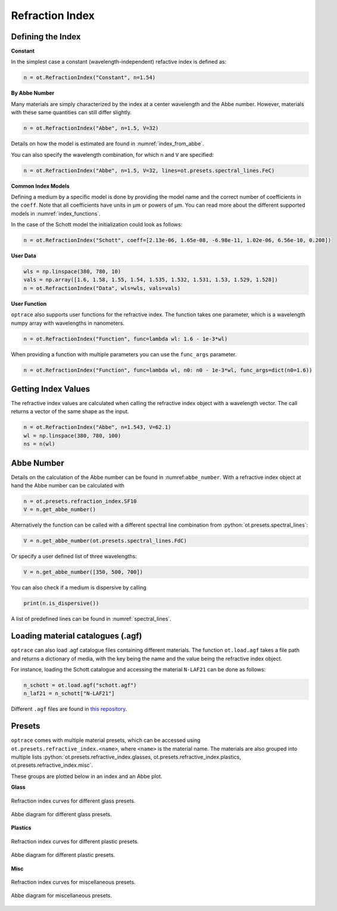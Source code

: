 Refraction Index
-----------------------

.. role:: python(code)
  :language: python
  :class: highlight




Defining the Index
________________________

**Constant**

In the simplest case a constant (wavelength-independent) refactive index is defined as:

.. code-block:: python

   n = ot.RefractionIndex("Constant", n=1.54)

**By Abbe Number**

Many materials are simply characterized by the index at a center wavelength and the Abbe number.
However, materials with these same quantities can still differ slightly.

.. code-block:: python

   n = ot.RefractionIndex("Abbe", n=1.5, V=32)

Details on how the model is estimated are found in :numref:`index_from_abbe`.

You can also specify the wavelength combination, for which ``n`` and ``V`` are specified:

.. code-block:: python

   n = ot.RefractionIndex("Abbe", n=1.5, V=32, lines=ot.presets.spectral_lines.FeC)


**Common Index Models**
   
Defining a medium by a specific model is done by providing the model name and the correct number of coefficients in the ``coeff``.
Note that all coefficients have units in µm or powers of µm. You can read more about the different supported models in :numref:`index_functions`.


In the case of the Schott model the initialization could look as follows:

.. code-block:: python

   n = ot.RefractionIndex("Schott", coeff=[2.13e-06, 1.65e-08, -6.98e-11, 1.02e-06, 6.56e-10, 0.208])

**User Data**

.. code-block:: python

   wls = np.linspace(380, 780, 10)
   vals = np.array([1.6, 1.58, 1.55, 1.54, 1.535, 1.532, 1.531, 1.53, 1.529, 1.528])
   n = ot.RefractionIndex("Data", wls=wls, vals=vals)

**User Function**

``optrace`` also supports user functions for the refractive index. The function takes one parameter, which is a wavelength numpy array with wavelengths in nanometers.

.. code-block:: python

   n = ot.RefractionIndex("Function", func=lambda wl: 1.6 - 1e-3*wl)

When providing a function with multiple parameters you can use the ``func_args`` parameter.

.. code-block:: python

   n = ot.RefractionIndex("Function", func=lambda wl, n0: n0 - 1e-3*wl, func_args=dict(n0=1.6))


Getting Index Values
_______________________

The refractive index values are calculated when calling the refractive index object with a wavelength vector.
The call returns a vector of the same shape as the input.

.. code-block:: python

   n = ot.RefractionIndex("Abbe", n=1.543, V=62.1)
   wl = np.linspace(380, 780, 100)
   ns = n(wl)


Abbe Number
__________________

Details on the calculation of the Abbe number can be found in :numref:``abbe_number``. 
With a refractive index object at hand the Abbe number can be calculated with

.. code-block:: python

   n = ot.presets.refraction_index.SF10
   V = n.get_abbe_number()

Alternatively the function can be called with a different spectral line combination from :python:`ot.presets.spectral_lines`:

.. code-block:: python

   V = n.get_abbe_number(ot.presets.spectral_lines.FdC)

Or specify a user defined list of three wavelengths:

.. code-block:: python

   V = n.get_abbe_number([350, 500, 700])


You can also check if a medium is dispersive by calling

.. code-block:: python

   print(n.is_dispersive())


A list of predefined lines can be found in :numref:`spectral_lines`.

Loading material catalogues (.agf)
_________________________________________


``optrace``  can also load .agf catalogue files containing different materials.
The function ``ot.load.agf`` takes a file path and returns a dictionary of media, with the key being the name and the value being the refractive index object.

For instance, loading the Schott catalogue and accessing the material ``N-LAF21`` can be done as follows:

.. code-block:: python

   n_schott = ot.load.agf("schott.agf")
   n_laf21 = n_schott["N-LAF21"]


Different ``.agf`` files are found in `this repository <https://github.com/nzhagen/zemaxglass/tree/master/AGF_files>`_.

.. TODO Plotting n and V?



.. _refraction_index_presets:

Presets
_________________

``optrace`` comes with multiple material presets, which can be accessed using ``ot.presets.refractive_index.<name>``, where ``<name>`` is the material name.
The materials are also grouped into multiple lists :python:`ot.presets.refractive_index.glasses, ot.presets.refractive_index.plastics, ot.presets.refractive_index.misc`. 

These groups are plotted below in an index and an Abbe plot.

**Glass**

.. figure:: images/glass_presets_n.svg
   :width: 600
   :align: center

   Refraction index curves for different glass presets.

.. figure:: images/glass_presets_V.svg
   :width: 600
   :align: center
   
   Abbe diagram for different glass presets.

**Plastics**

.. figure:: images/plastics_presets_n.svg
   :width: 600
   :align: center
   
   Refraction index curves for different plastic presets.

.. figure:: images/plastics_presets_V.svg
   :width: 600
   :align: center
   
   Abbe diagram for different plastic presets.

**Misc**

.. figure:: images/misc_presets_n.svg
   :width: 600
   :align: center

   Refraction index curves for miscellaneous presets.

.. figure:: images/misc_presets_V.svg
   :width: 600
   :align: center
   
   Abbe diagram for miscellaneous presets.
